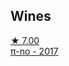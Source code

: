 
** Wines

#+begin_export html
<div class="flex-container">
  <a class="flex-item flex-item-left" href="/wines/6f1adf24-4822-4073-92be-654bfa3eee1e.html">
    <img class="flex-bottle" src="/images/6f/1adf24-4822-4073-92be-654bfa3eee1e/2022-12-03-09-45-14-photo-2022-12-03 09.14.46@512.webp"></img>
    <section class="h">★ 7.00</section>
    <section class="h text-bolder">π-no - 2017</section>
  </a>

</div>
#+end_export
